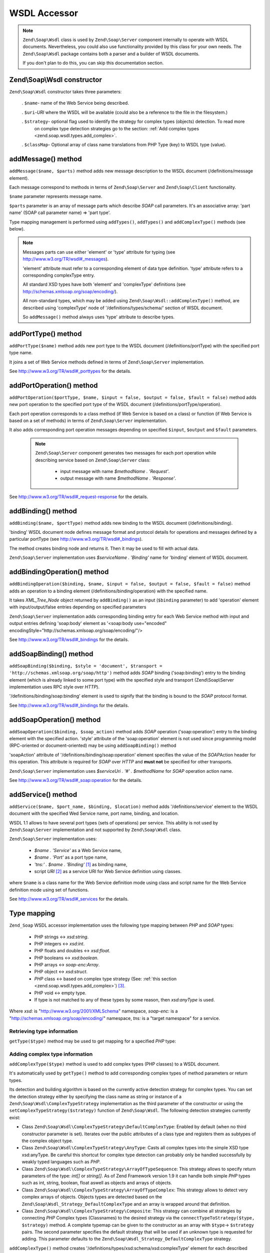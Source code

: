 .. _zend.soap.wsdl:

WSDL Accessor
=============

.. note::

   ``Zend\Soap\Wsdl`` class is used by ``Zend\Soap\Server`` component internally to operate with WSDL documents.
   Nevertheless, you could also use functionality provided by this class for your own needs. The ``Zend\Soap\Wsdl``
   package contains both a parser and a builder of WSDL documents.

   If you don't plan to do this, you can skip this documentation section.

.. _zend.soap.wsdl.constructor:

Zend\\Soap\\Wsdl constructor
----------------------------

``Zend\Soap\Wsdl`` constructor takes three parameters:



   . ``$name``- name of the Web Service being described.

   . ``$uri``-*URI* where the WSDL will be available (could also be a reference to the file in the filesystem.)

   . ``$strategy``- optional flag used to identify the strategy for complex types (objects) detection. To read more
     on complex type detection strategies go to the section: :ref:`Add complex types
     <zend.soap.wsdl.types.add_complex>`.

   . ``$classMap``- Optional array of class name translations from PHP Type (key) to WSDL type (value).



.. _zend.soap.wsdl.addmessage:

addMessage() method
-------------------

``addMessage($name, $parts)`` method adds new message description to the WSDL document (/definitions/message
element).

Each message correspond to methods in terms of ``Zend\Soap\Server`` and ``Zend\Soap\Client`` functionality.

``$name`` parameter represents message name.

``$parts`` parameter is an array of message parts which describe *SOAP* call parameters. It's an associative array:
'part name' (SOAP call parameter name) => 'part type'.

Type mapping management is performed using ``addTypes()``, ``addTypes()`` and ``addComplexType()`` methods (see
below).

.. note::

   Messages parts can use either 'element' or 'type' attribute for typing (see
   `http://www.w3.org/TR/wsdl#_messages`_).

   'element' attribute must refer to a corresponding element of data type definition. 'type' attribute refers to a
   corresponding complexType entry.

   All standard XSD types have both 'element' and 'complexType' definitions (see
   `http://schemas.xmlsoap.org/soap/encoding/`_).

   All non-standard types, which may be added using ``Zend\Soap\Wsdl::addComplexType()`` method, are described
   using 'complexType' node of '/definitions/types/schema/' section of WSDL document.

   So ``addMessage()`` method always uses 'type' attribute to describe types.

.. _zend.soap.wsdl.add_port_type:

addPortType() method
--------------------

``addPortType($name)`` method adds new port type to the WSDL document (/definitions/portType) with the specified
port type name.

It joins a set of Web Service methods defined in terms of ``Zend\Soap\Server`` implementation.

See `http://www.w3.org/TR/wsdl#_porttypes`_ for the details.

.. _zend.soap.wsdl.add_port_operation:

addPortOperation() method
-------------------------

``addPortOperation($portType, $name, $input = false, $output = false, $fault = false)`` method adds new port
operation to the specified port type of the WSDL document (/definitions/portType/operation).

Each port operation corresponds to a class method (if Web Service is based on a class) or function (if Web Service
is based on a set of methods) in terms of ``Zend\Soap\Server`` implementation.

It also adds corresponding port operation messages depending on specified ``$input``, ``$output`` and ``$fault``
parameters.

   .. note::

      ``Zend\Soap\Server`` component generates two messages for each port operation while describing service based
      on ``Zend\Soap\Server`` class:



         - input message with name *$methodName . 'Request'*.

         - output message with name *$methodName . 'Response'*.





See `http://www.w3.org/TR/wsdl#_request-response`_ for the details.

.. _zend.soap.wsdl.add_binding:

addBinding() method
-------------------

``addBinding($name, $portType)`` method adds new binding to the WSDL document (/definitions/binding).

'binding' WSDL document node defines message format and protocol details for operations and messages defined by a
particular portType (see `http://www.w3.org/TR/wsdl#_bindings`_).

The method creates binding node and returns it. Then it may be used to fill with actual data.

``Zend\Soap\Server`` implementation uses *$serviceName . 'Binding'* name for 'binding' element of WSDL document.

.. _zend.soap.wsdl.add_binding_operation:

addBindingOperation() method
----------------------------

``addBindingOperation($binding, $name, $input = false, $output = false, $fault = false)`` method adds an operation
to a binding element (/definitions/binding/operation) with the specified name.

It takes *XML_Tree_Node* object returned by ``addBinding()`` as an input (``$binding`` parameter) to add
'operation' element with input/output/false entries depending on specified parameters

``Zend\Soap\Server`` implementation adds corresponding binding entry for each Web Service method with input and
output entries defining 'soap:body' element as '<soap:body use="encoded"
encodingStyle="http://schemas.xmlsoap.org/soap/encoding/"/>

See `http://www.w3.org/TR/wsdl#_bindings`_ for the details.

.. _zend.soap.wsdl.add_soap_binding:

addSoapBinding() method
-----------------------

``addSoapBinding($binding, $style = 'document', $transport = 'http://schemas.xmlsoap.org/soap/http')`` method adds
*SOAP* binding ('soap:binding') entry to the binding element (which is already linked to some port type) with the
specified style and transport (Zend\\Soap\\Server implementation uses RPC style over *HTTP*).

'/definitions/binding/soap:binding' element is used to signify that the binding is bound to the *SOAP* protocol
format.

See `http://www.w3.org/TR/wsdl#_bindings`_ for the details.

.. _zend.soap.wsdl.add_soap_operation:

addSoapOperation() method
-------------------------

``addSoapOperation($binding, $soap_action)`` method adds *SOAP* operation ('soap:operation') entry to the binding
element with the specified action. 'style' attribute of the 'soap:operation' element is not used since programming
model (RPC-oriented or document-oriented) may be using ``addSoapBinding()`` method

'soapAction' attribute of '/definitions/binding/soap:operation' element specifies the value of the *SOAP*\ Action
header for this operation. This attribute is required for *SOAP* over *HTTP* and **must not** be specified for
other transports.

``Zend\Soap\Server`` implementation uses *$serviceUri . '#' . $methodName* for *SOAP* operation action name.

See `http://www.w3.org/TR/wsdl#_soap:operation`_ for the details.

.. _zend.soap.wsdl.add_service:

addService() method
-------------------

``addService($name, $port_name, $binding, $location)`` method adds '/definitions/service' element to the WSDL
document with the specified Wed Service name, port name, binding, and location.

WSDL 1.1 allows to have several port types (sets of operations) per service. This ability is not used by
``Zend\Soap\Server`` implementation and not supported by ``Zend\Soap\Wsdl`` class.

``Zend\Soap\Server`` implementation uses:



   - *$name . 'Service'* as a Web Service name,

   - *$name . 'Port'* as a port type name,

   - *'tns:' . $name . 'Binding'* [#]_ as binding name,

   - script *URI* [#]_ as a service URI for Web Service definition using classes.

where ``$name`` is a class name for the Web Service definition mode using class and script name for the Web Service
definition mode using set of functions.

See `http://www.w3.org/TR/wsdl#_services`_ for the details.

.. _zend.soap.wsdl.types:

Type mapping
------------

``Zend_Soap`` WSDL accessor implementation uses the following type mapping between *PHP* and *SOAP* types:



   - PHP strings <-> *xsd:string*.

   - PHP integers <-> *xsd:int*.

   - PHP floats and doubles <-> *xsd:float*.

   - PHP booleans <-> *xsd:boolean*.

   - PHP arrays <-> *soap-enc:Array*.

   - PHP object <-> *xsd:struct*.

   - *PHP* class <-> based on complex type strategy (See: :ref:`this section <zend.soap.wsdl.types.add_complex>`)
     [#]_.

   - PHP void <-> empty type.

   - If type is not matched to any of these types by some reason, then *xsd:anyType* is used.

Where *xsd:* is "http://www.w3.org/2001/XMLSchema" namespace, *soap-enc:* is a
"http://schemas.xmlsoap.org/soap/encoding/" namespace, *tns:* is a "target namespace" for a service.

.. _zend.soap.wsdl.types.retrieve:

Retrieving type information
^^^^^^^^^^^^^^^^^^^^^^^^^^^

``getType($type)`` method may be used to get mapping for a specified *PHP* type:

.. code-block:: php
   :linenos:

   ...
   $wsdl = new Zend\Soap\Wsdl('My_Web_Service', $myWebServiceUri);

   ...
   $soapIntType = $wsdl->getType('int');

   ...
   class MyClass {
       ...
   }
   ...
   $soapMyClassType = $wsdl->getType('MyClass');

.. _zend.soap.wsdl.types.add_complex:

Adding complex type information
^^^^^^^^^^^^^^^^^^^^^^^^^^^^^^^

``addComplexType($type)`` method is used to add complex types (PHP classes) to a WSDL document.

It's automatically used by ``getType()`` method to add corresponding complex types of method parameters or return
types.

Its detection and building algorithm is based on the currently active detection strategy for complex types. You can
set the detection strategy either by specifying the class name as string or instance of a
``Zend\Soap\Wsdl\ComplexTypeStrategy`` implementation as the third parameter of the constructor or using the
``setComplexTypeStrategy($strategy)`` function of ``Zend\Soap\Wsdl``. The following detection strategies currently
exist:

- Class ``Zend\Soap\Wsdl\ComplexTypeStrategy\DefaultComplexType``: Enabled by default (when no third constructor
  parameter is set). Iterates over the public attributes of a class type and registers them as subtypes of the
  complex object type.

- Class ``Zend\Soap\Wsdl\ComplexTypeStrategy\AnyType``: Casts all complex types into the simple XSD type
  xsd:anyType. Be careful this shortcut for complex type detection can probably only be handled successfully by
  weakly typed languages such as *PHP*.

- Class ``Zend\Soap\Wsdl\ComplexTypeStrategy\ArrayOfTypeSequence``: This strategy allows to specify return
  parameters of the type: *int[]* or *string[]*. As of Zend Framework version 1.9 it can handle both simple *PHP*
  types such as int, string, boolean, float aswell as objects and arrays of objects.

- Class ``Zend\Soap\Wsdl\ComplexTypeStrategy\ArrayOfTypeComplex``: This strategy allows to detect very complex
  arrays of objects. Objects types are detected based on the ``Zend\Soap\Wsdl_Strategy_DefaultComplexType`` and an
  array is wrapped around that definition.

- Class ``Zend\Soap\Wsdl\ComplexTypeStrategy\Composite``: This strategy can combine all strategies by connecting
  *PHP* Complex types (Classnames) to the desired strategy via the ``connectTypeToStrategy($type, $strategy)``
  method. A complete typemap can be given to the constructor as an array with ``$type``-> ``$strategy`` pairs. The
  second parameter specifies the default strategy that will be used if an unknown type is requested for adding.
  This parameter defaults to the ``Zend\Soap\Wsdl_Strategy_DefaultComplexType`` strategy.

``addComplexType()`` method creates '/definitions/types/xsd:schema/xsd:complexType' element for each described
complex type with name of the specified *PHP* class.

Class property **MUST** have docblock section with the described *PHP* type to have property included into WSDL
description.

``addComplexType()`` checks if type is already described within types section of the WSDL document.

It prevents duplications if this method is called two or more times and recursion in the types definition section.

See `http://www.w3.org/TR/wsdl#_types`_ for the details.

.. _zend.soap.wsdl.add_documentation:

addDocumentation() method
-------------------------

``addDocumentation($input_node, $documentation)`` method adds human readable documentation using optional
'wsdl:document' element.

'/definitions/binding/soap:binding' element is used to signify that the binding is bound to the *SOAP* protocol
format.

See `http://www.w3.org/TR/wsdl#_documentation`_ for the details.

.. _zend.soap.wsdl.retrieve:

Get finalized WSDL document
---------------------------

``toXML()``, ``toDomDocument()`` and ``dump($filename = false)`` methods may be used to get WSDL document as an
*XML*, DOM structure or a file.



.. _`http://www.w3.org/TR/wsdl#_messages`: http://www.w3.org/TR/wsdl#_messages
.. _`http://schemas.xmlsoap.org/soap/encoding/`: http://schemas.xmlsoap.org/soap/encoding/
.. _`http://www.w3.org/TR/wsdl#_porttypes`: http://www.w3.org/TR/wsdl#_porttypes
.. _`http://www.w3.org/TR/wsdl#_request-response`: http://www.w3.org/TR/wsdl#_request-response
.. _`http://www.w3.org/TR/wsdl#_bindings`: http://www.w3.org/TR/wsdl#_bindings
.. _`http://www.w3.org/TR/wsdl#_soap:operation`: http://www.w3.org/TR/wsdl#_soap:operation
.. _`http://www.w3.org/TR/wsdl#_services`: http://www.w3.org/TR/wsdl#_services
.. _`http://www.w3.org/TR/wsdl#_types`: http://www.w3.org/TR/wsdl#_types
.. _`http://www.w3.org/TR/wsdl#_documentation`: http://www.w3.org/TR/wsdl#_documentation

.. [#] *'tns:' namespace* is defined as script *URI* (*'http://' .$_SERVER['HTTP_HOST'] .
       $_SERVER['SCRIPT_NAME']*).
.. [#] *'http://' .$_SERVER['HTTP_HOST'] . $_SERVER['SCRIPT_NAME']*
.. [#] By default ``Zend\Soap\Wsdl`` will be created with the ``Zend\Soap\Wsdl_Strategy_DefaultComplexType``
       class as detection algorithm for complex types. The first parameter of the AutoDiscover constructor
       takes any complex type strategy implementing ``Zend\Soap\Wsdl_Strategy_Interface`` or a string with the
       name of the class. For backwards compatibility with ``$extractComplexType`` boolean variables are
       parsed the following way: If ``TRUE``, ``Zend\Soap\Wsdl_Strategy_DefaultComplexType``, if ``FALSE``
       ``Zend\Soap\Wsdl_Strategy_AnyType``.